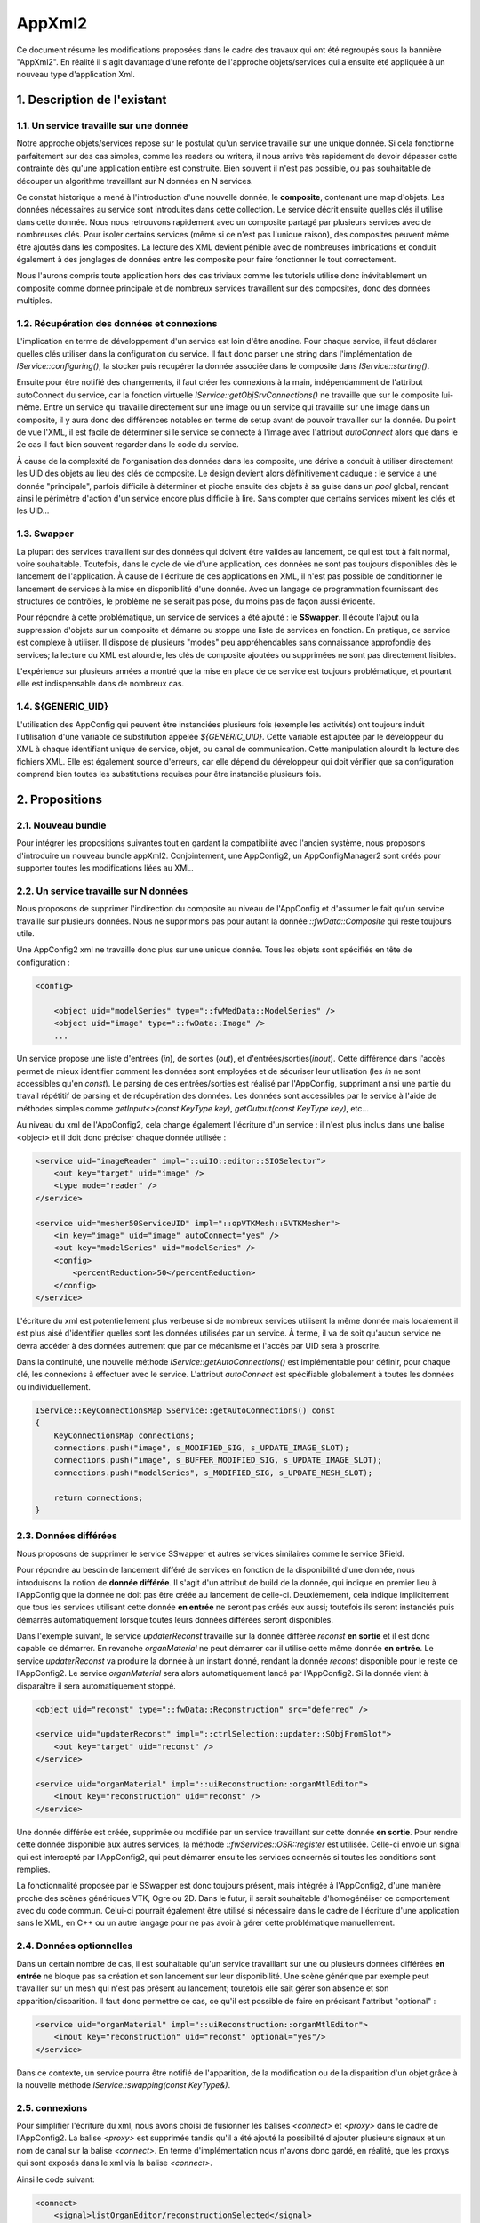 AppXml2
****************************************

Ce document résume les modifications proposées dans le cadre des travaux qui ont été regroupés sous la bannière "AppXml2". 
En réalité il s'agit davantage d'une refonte de l'approche objets/services qui a ensuite été appliquée à un nouveau type d'application Xml.

1. Description de l'existant
===========================================

1.1. Un service travaille sur une donnée
-------------------------------------------

Notre approche objets/services repose sur le postulat qu'un service travaille sur une unique donnée. Si cela fonctionne parfaitement sur des cas simples, comme les readers ou writers, il nous arrive très rapidement de devoir dépasser cette contrainte dès qu'une application entière est construite. Bien souvent il n'est pas possible, ou pas souhaitable de découper un algorithme travaillant sur N données en N services.

Ce constat historique a mené à l'introduction d'une nouvelle donnée, le **composite**, contenant une map d'objets. Les données nécessaires au service sont introduites dans cette collection. Le service décrit ensuite quelles clés il utilise dans cette donnée. Nous nous retrouvons rapidement avec un composite partagé par plusieurs services avec de nombreuses clés. Pour isoler certains services (même si ce n'est pas l'unique raison), des composites peuvent même être ajoutés dans les composites. La lecture des XML devient pénible avec de nombreuses imbrications et conduit également à des jonglages de données entre les composite pour faire fonctionner le tout correctement.

Nous l'aurons compris toute application hors des cas triviaux comme les tutoriels utilise donc inévitablement un composite comme donnée principale et de nombreux services travaillent sur des composites, donc des données multiples.

1.2. Récupération des données et connexions
----------------------------------------------

L'implication en terme de développement d'un service est loin d'être anodine. Pour chaque service, il faut déclarer quelles clés utiliser dans la configuration du service. Il faut donc parser une string dans l'implémentation de *IService::configuring()*, la stocker puis récupérer la donnée associée dans le composite dans *IService::starting()*. 

Ensuite pour être notifié des changements, il faut créer les connexions à la main, indépendamment de l'attribut autoConnect du service, car la fonction virtuelle *IService::getObjSrvConnections()* ne travaille que sur le composite lui-même. Entre un service qui travaille directement sur une image ou un service qui travaille sur une image dans un composite, il y aura donc des différences notables en terme de setup avant de pouvoir travailler sur la donnée. Du point de vue l'XML, il est facile de déterminer si le service se connecte à l'image avec l'attribut *autoConnect* alors que dans le 2e cas il faut bien souvent regarder dans le code du service.

À cause de la complexité de l'organisation des données dans les composite, une dérive a conduit à utiliser directement les UID des objets au lieu des clés de composite. Le design devient alors définitivement caduque : le service a une donnée "principale", parfois difficile à déterminer et pioche ensuite des objets à sa guise dans un *pool* global, rendant ainsi le périmètre d'action d'un service encore plus difficile à lire. Sans compter que certains services mixent les clés et les UID...

1.3. Swapper
--------------

La plupart des services travaillent sur des données qui doivent être valides au lancement, ce qui est tout à fait normal, voire souhaitable. Toutefois, dans le cycle de vie d'une application, ces données ne sont pas toujours disponibles dès le lancement de l'application. À cause de l'écriture de ces applications en XML, il n'est pas possible de conditionner le lancement de services à la mise en disponibilité d'une donnée. Avec un langage de programmation fournissant des structures de contrôles, le problème ne se serait pas posé, du moins pas de façon aussi évidente.

Pour répondre à cette problématique, un service de services a été ajouté : le **SSwapper**. Il écoute l'ajout ou la suppression d'objets sur un composite et démarre ou stoppe une liste de services en fonction. En pratique, ce service est complexe à utiliser. Il dispose de plusieurs "modes" peu appréhendables sans connaissance approfondie des services; la lecture du XML est alourdie, les clés de composite ajoutées ou supprimées ne sont pas directement lisibles.

L'expérience sur plusieurs années a montré que la mise en place de ce service est toujours problématique, et pourtant elle est indispensable dans de nombreux cas.

1.4. ${GENERIC_UID}
---------------------

L'utilisation des AppConfig qui peuvent être instanciées plusieurs fois (exemple les activités) ont toujours induit l'utilisation d'une variable de substitution appelée *${GENERIC_UID}*. Cette variable est ajoutée par le développeur du XML à chaque identifiant unique de service, objet, ou canal de communication. Cette manipulation alourdit la lecture des fichiers XML. Elle est également source d'erreurs, car elle dépend du développeur qui doit vérifier que sa configuration comprend bien toutes les substitutions requises pour être instanciée plusieurs fois.

2. Propositions
====================

2.1. Nouveau bundle
----------------------
Pour intégrer les propositions suivantes tout en gardant la compatibilité avec l'ancien système, nous proposons d'introduire un nouveau bundle appXml2. Conjointement, une AppConfig2, un AppConfigManager2 sont créés pour supporter toutes les modifications liées au XML.

2.2. Un service travaille sur N données
-------------------------------------------

Nous proposons de supprimer l'indirection du composite au niveau de l'AppConfig et d'assumer le fait qu'un service travaille sur plusieurs données. Nous ne supprimons pas pour autant la donnée *::fwData::Composite* qui reste toujours utile.

Une AppConfig2 xml ne travaille donc plus sur une unique donnée. Tous les objets sont spécifiés en tête de configuration :

.. code-block :: xml

    <config>

        <object uid="modelSeries" type="::fwMedData::ModelSeries" />
        <object uid="image" type="::fwData::Image" />
        ...

Un service propose une liste d'entrées (*in*), de sorties (*out*), et d'entrées/sorties(*inout*). Cette différence dans l'accès permet de mieux identifier comment les données sont employées et de sécuriser leur utilisation (les *in* ne sont accessibles qu'en *const*). Le parsing de ces entrées/sorties est réalisé par l'AppConfig, supprimant ainsi une partie du travail répétitif de parsing et de récupération des données. Les données sont accessibles par le service à l'aide de méthodes simples comme *getInput<>(const KeyType key)*, *getOutput(const KeyType key)*, etc...

Au niveau du xml de l'AppConfig2, cela change également l'écriture d'un service : il n'est plus inclus dans une balise <object> et il doit donc préciser chaque donnée utilisée :

.. code-block :: xml

        <service uid="imageReader" impl="::uiIO::editor::SIOSelector">
            <out key="target" uid="image" />
            <type mode="reader" />
        </service>
            
        <service uid="mesher50ServiceUID" impl="::opVTKMesh::SVTKMesher">
            <in key="image" uid="image" autoConnect="yes" />
            <out key="modelSeries" uid="modelSeries" />
            <config>
                <percentReduction>50</percentReduction>
            </config>
        </service>

L'écriture du xml est potentiellement plus verbeuse si de nombreux services utilisent la même donnée mais localement il est plus aisé d'identifier quelles sont les données utilisées par un service. À terme, il va de soit qu'aucun service ne devra accéder à des données autrement que par ce mécanisme et l'accès par UID sera à proscrire.

Dans la continuité, une nouvelle méthode *IService::getAutoConnections()* est implémentable pour définir, pour chaque clé, les connexions à effectuer avec le service. L'attribut *autoConnect* est spécifiable globalement à toutes les données ou individuellement.

.. code-block :: cpp

    IService::KeyConnectionsMap SService::getAutoConnections() const
    {
        KeyConnectionsMap connections;
        connections.push("image", s_MODIFIED_SIG, s_UPDATE_IMAGE_SLOT);
        connections.push("image", s_BUFFER_MODIFIED_SIG, s_UPDATE_IMAGE_SLOT);
        connections.push("modelSeries", s_MODIFIED_SIG, s_UPDATE_MESH_SLOT);

        return connections;
    }
    

2.3. Données différées
------------------------

Nous proposons de supprimer le service SSwapper et autres services similaires comme le service SField. 

Pour répondre au besoin de lancement différé de services en fonction de la disponibilité d'une donnée, nous introduisons la notion de **donnée différée**. Il s'agit d'un attribut de build de la donnée, qui indique en premier lieu à l'AppConfig que la donnée ne doit pas être créée au lancement de celle-ci. Deuxièmement, cela indique implicitement que tous les services utilisant cette donnée **en entrée** ne seront pas créés eux aussi; toutefois ils seront instanciés puis démarrés automatiquement lorsque toutes leurs données différées seront disponibles.

Dans l'exemple suivant, le service *updaterReconst* travaille sur la donnée différée *reconst* **en sortie** et il est donc capable de démarrer. En revanche *organMaterial* ne peut démarrer car il utilise cette même donnée **en entrée**. Le service *updaterReconst* va produire la donnée à un instant donné, rendant la donnée *reconst* disponible pour le reste de l'AppConfig2. Le service *organMaterial* sera alors automatiquement lancé par l'AppConfig2. Si la donnée vient à disparaître il sera automatiquement stoppé. 

.. code-block :: xml
    
    <object uid="reconst" type="::fwData::Reconstruction" src="deferred" />

    <service uid="updaterReconst" impl="::ctrlSelection::updater::SObjFromSlot">
        <out key="target" uid="reconst" />
    </service>
            
    <service uid="organMaterial" impl="::uiReconstruction::organMtlEditor">
        <inout key="reconstruction" uid="reconst" />
    </service>
    
Une donnée différée est créée, supprimée ou modifiée par un service travaillant sur cette donnée **en sortie**. Pour rendre cette donnée disponible aux autres services, la méthode *::fwServices::OSR::register* est utilisée. Celle-ci envoie un signal qui est intercepté par l'AppConfig2, qui peut démarrer ensuite les services concernés si toutes les conditions sont remplies.
    
La fonctionnalité proposée par le SSwapper est donc toujours présent, mais intégrée à l'AppConfig2, d'une manière proche des scènes génériques VTK, Ogre ou 2D. Dans le futur, il serait souhaitable d'homogénéiser ce comportement avec du code commun. Celui-ci pourrait également être utilisé si nécessaire dans le cadre de l'écriture d'une application sans le XML, en C++ ou un autre langage pour ne pas avoir à gérer cette problématique manuellement.
          
2.4. Données optionnelles
----------------------------

Dans un certain nombre de cas, il est souhaitable qu'un service travaillant sur une ou plusieurs données différées **en entrée** ne bloque pas sa création et son lancement sur leur disponibilité. Une scène générique par exemple peut travailler sur un mesh qui n'est pas présent au lancement; toutefois elle sait gérer son absence et son apparition/disparition. Il faut donc permettre ce cas, ce qu'il est possible de faire en précisant l'attribut "optional" :

.. code-block :: xml

    <service uid="organMaterial" impl="::uiReconstruction::organMtlEditor">
        <inout key="reconstruction" uid="reconst" optional="yes"/>
    </service>
    
Dans ce contexte, un service pourra être notifié de l'apparition, de la modification ou de la disparition d'un objet grâce à la nouvelle méthode *IService::swapping(const KeyType&)*.
    
2.5. connexions
-------------------

Pour simplifier l'écriture du xml, nous avons choisi de fusionner les balises *<connect>* et *<proxy>* dans le cadre de l'AppConfig2. La balise *<proxy>* est supprimée tandis qu'il a été ajouté la possibilité d'ajouter plusieurs signaux et un nom de canal sur la balise *<connect>*. En terme d'implémentation nous n'avons donc gardé, en réalité, que les proxys qui sont exposés dans le xml via la balise *<connect>*.

Ainsi le code suivant:

.. code-block :: xml

    <connect>
        <signal>listOrganEditor/reconstructionSelected</signal>
        <slot>updaterReconst/addOrSwap</slot>
    </connect>

    <proxy channel="modelSeriesNormalChannel">
        <signal>representationEditor/normalsModeModified</signal>
        <signal>representationEditor2/normalsModeModified</signal>
    </proxy>
            
devient :

.. code-block :: xml

    <connect>
        <signal>listOrganEditor/reconstructionSelected</signal>
        <slot>updaterReconst/addOrSwap</slot>
    </connect>

    <connect channel="modelSeriesNormalChannel">
        <signal>representationEditor/normalsModeModified</signal>
        <signal>representationEditor2/normalsModeModified</signal>
    </connect>
            

Dans le cadre d'un service utilisant une donnée différée, il faut noter que ces connexions ne sont créés/détruites que lorsque ce service est démarré/stoppé par l'AppConfig2.

2.6. Enregistrement des services
--------------------------------------

Jusqu'à présent, chaque service utilise une macro pour s'enregistrer dans une factory. Cet enregistrement est utile pour trois fonctions:

1. Instantiation du service par type,
2. Vérification de l'objet associé à un service lors de l'association effective au sein de l'OSR,
3. Listing des services (en filtrant ou non par interface de base), qui travaillent sur un type de donnée en particulier; par exemple obtenir les ::io::Reader travaillant sur des ::fwData::Image.

Plus précisément, ceci se réalise par exemple de la façon suivante :

.. code-block :: cpp

    fwServicesRegisterMacro( ::io::IReader, ::ioVTK::SReader, ::fwData::Image );

Nous nous sommes donc légitimement posé la question du devenir de cette macro avec l'avènement des données multiples sur un service. Faut-il enregistrer le type de toutes les données ? Faut-il la supprimer ? Pour l'instant, nous avons choisi le status quo. Voici pourquoi.

Pour la fonction n°1, nous n'avons pas besoin de modifier quoique ce soit. La macro pourrait même ne pas définir le type d'objet à associer, cela ne changerait rien.

Pour la fonction n°2, si nous n'enregistrons pas le type de chaque donnée, nous perdons la vérification qui se fait lors de l'enregistrement du service dans l'OSR, juste après sa création. C'est ce qui se passait jusque là... avec toutefois un gros bémol, puisque ce n'était uniquement le cas pour les services travaillant sur une seule donnée ! Pour tous les objets travaillant sur plusieurs données, que ce soit en utilisant les clés d'un *::fwData::Composite*, ou directement en passant par les UID, cette vérification n'était pas faite à cet instant. En revanche, lors de l'utilisation de la donnée, au *start()*, à l'*update()* ou dans un slot, un *dynamic_cast()* était obligatoire et vérifiait donc finalement le type de la donnée. Donc au final si nous n'enregistrons pas le type de chaque donnée, nous retardons simplement le moment où une erreur potentielle de type est levée pour les services travaillant sur une donnée unique. Pour les services travaillant sur plusieurs données, cela ne change rien, l'erreur ne sera remontée qu'au moment de leur utilisation.

Pour la fonction n°3, en ne modifiant rien, nous gardons le comportement intact. Il est toujours possible de lister tous les *IReader* par exemple. Enregistrer tous les types de données d'un service n'aurait pas vraiment de sens pour cette fonction. Quel est l'intérêt de récupérer tous les *::arServices::ISimulator* travaillant sur une *::fwData::Image*, sachant que parmi ces services, l'un va travailler également sur un *::fwData::Mesh* et deux *::fwMedData::ModelSeries*, l'autre sur deux autres *::fwData::Image* et un *::fwData::Composite*, etc... ? Cela n'apporterait aucune information exploitable. En réalité cela n'a de sens que si le service travaille sur un seul type de donnée; donc en gardant la macro telle quelle nous remplissons toujours cette fonction.

La seule évolution envisageable serait éventuellement de séparer la fonction n°1 et la fonction n°3 en deux macros distinctes. Pour la fonction n°2, nous évaluerons à l'usage s'il est problématique ou non de remonter les erreurs tardivement.

2.7. Suppression des *${GENERIC_UID}*
---------------------------------------

Il n'est plus nécessaire d'utiliser les *${GENERIC_UID}*. L'AppConfig2 se charge lui-même des substitutions, en reconnaissant les tags XML qui désigne des identifiants uniques. 

Le seul désavantage à l'heure actuelle est la nécessité de différencier les identifiants et les simples chaînes de caratères lors du remplacement de paramètres pour les lanceurs de configuration. Cela revient à spécifier un tag **uid** au lieu de **by** :

.. code-block :: xml

    <service uid="configLauncher" impl="::gui::action::SConfigLauncher">
        <config>
            <appConfig id="configuration">
                <parameters>
                    <parameter replace="ICON_PATH" by="${ICON_PATH}" />
                    <parameter replace="orientation" by="frontal" />
                    <parameter replace="object" uid="object1" />
                    <parameter replace="channel" uid="channel1" />
                </parameters>
            </appConfig>
        </config>
    </service>

2.8. Debug
------------

Pour aider au débogage du démarrage des services, des logs ont été ajouté au niveau INFO, indiquant par exemple qu'un service n'a pas été démarré car une ou plusieurs ne sont pas disponibles (en précisant lesquelles), ou encore qu'un service a été démarré/stoppé à cause d'une création/destruction de donnée.

De façon générale, les erreurs sont remontées de façon plus explicite en essayant de préciser un contexte, notamment l'identifiant de la configuration en particulier, pour aider à comprendre les erreurs sans avoir à lancer un débogueur.

2.9. Versions
----------------

**AppXml2** est une évolution majeure sur la branche *fw4spl_0.11.0*. La compatibilité avec **appXml** restera assurée tout au long du cyle sur *fw4spl_0.11*. Nous prévoyons de supprimer appXml à partir de la branche *fw4spl_0.12.0*.

3. Guide de migration
===========================

Nous présentons dans la suite un ensemble de règles à appliquer pour migrer une application et/ou des activités.

3.1 Comment faire une appConfig utilisant appXml2 ?
----------------------------------------------------

Tout d'abord dans le **Properties.cmake**, il faut remplacer les occurrences de appXml par appXml2. Par exemple :

.. code-block :: cmake

    set( NAME Application )
    set( VERSION 0.1 )
    set( TYPE APP )
    set( DEPENDENCIES  )
    set( REQUIREMENTS
        dataReg
        ...
        fwlauncher
        appXml
    )

    bundleParam(appXml PARAM_LIST config PARAM_VALUES ApplicationConfig)

devient:

.. code-block :: cmake

    set( NAME Application )
    set( VERSION 0.1 )
    set( TYPE APP )
    set( DEPENDENCIES  )
    set( REQUIREMENTS
        dataReg
        ...
        fwlauncher
        appXml2
    )

    bundleParam(appXml2 PARAM_LIST config PARAM_VALUES ApplicationConfig)

Ensuite dans le **plugin.xml**, quand vous déclarez le point d'extension de la configuration XML il faut simplement modifier *AppConfig* par *AppConfig2* :

.. code-block :: xml

    <extension implements="::fwServices::registry::AppConfig">
        <id>ApplicationConfig</id>
        <config>
        ...

en :

.. code-block :: xml

    <extension implements="::fwServices::registry::AppConfig2">
        <id>ApplicationConfig</id>
        <config>
        ...

Notez évidemment que appXml2 et AppConfig2 seront renommés en appXml et AppConfig sur la branche 0.12, après la suppression de l'actuel appXml.

3.2 Comment déclarer les objets et les services ?
--------------------------------------------------

Auparavant la configuration XML d'un appConfig contenait une unique balise object, qui comme nous l'avons noté au début de ce document, désignait la plupart du temps un composite. Suivaient imbriqués dans cette balise, les services, puis les clés du composite, avec d'éventuels Composite et donc à nouveau des services à l'intérieur, etc... Par exemple :

.. code-block :: xml

    <config>
        <object uid="root" type="::fwData::Composite">

            <service uid="srv1" ... />
            <service uid="srv2" ... >
                <config>
                    <inputImageKey>imageKey</inputImageKey>
                    <outputMesh>mesh</outputMesh>
                </config>
            </service>

            <item key="subCompositeKey">
                <object uid="subComposite" type="::fwData::Composite">

                    <item key="meshKey">
                        <object uid="mesh" type="::fwData::Mesh" >
                            <service uid="meshSrv" ... />
                        </object>
                    </item>

                </object>
            </item>

            <item key="imageKey">
                <object uid="image" type="::fwData::Image" >
                    <service uid="imageSrv" ... />
                </object>
            </item>

            <start uid="srv1" />
            <start uid="srv2" />
            <start uid="meshSrv" />
            <start uid="imageSrv" />

        </object>
    </config>

Dans cet exemple, vous pouvez remarquez la mauvaise pratique dans le service *srv2*, qui mixe l'utilisation d'une clé et d'un UID. Pour pouvoir n'utiliser que des clés dans ce service, il aurait fallu faire une référence dans le composite "root", ce qui alourdit très rapidement le fichier si cela est répété plusieurs fois.

Avec AppConfig2, tout est mis à plat, fini le décodage des imbrications. Une configuration travaille sur un ensemble d'objets puis un ensemble de services; ceux-ci vont ensuite déclarer chacun quelles données ils utilisent. L'exemple précédent devient ainsi :

.. code-block :: xml

    <config>
        <object uid="mesh" type="::fwData::Mesh" />
        <object uid="image" type="::fwData::Image" />

        <service uid="srv1" ... />

        <service uid="srv2" ... >
            <in key="inputImage" uid="image" />
            <inout key="outputMesh" uid="mesh" />
        </service>

        <service uid="meshSrv" ... >
            <in key="skin" uid="mesh" />
        </service>

        <service uid="imageSrv" ... >
            <in key="scan" uid="mesh" />
        </service>

        <start uid="srv1" />
        <start uid="srv2" />
        <start uid="meshSrv" />
        <start uid="imageSrv" />

    </config>

Objectivement, vous pouvez observer que le résultat est plus concis. Les deux *composites* utilitaires qui servaient juste à contenir les vraies données ont disparu. Et nous ne les regretterons pas. Tous les objets sont regroupés, suivis des services; il n'est ainsi plus nécessaire de chercher les services au milieu des items des *composites*.

Chaque service référence les données qu'il utilise avec un identifiant unique, que nous nommons simplement par l'attribut *id*. Il s'agit de l'identifiant de la donnée dans la configuration XML courante. Il n'y a plus d'alternative comme auparavant. Toutefois, pour l'instant il est toujours possible d'utiliser directement l'UID de l'objet mais cela sera proscrit dans le futur. Le service utilise une clé, autrement dit un alias, pour désigner cette donnée dans son code. L'ajout de cette clé, si tant est bien sûr qu'elle possède un nom intelligible, permet également de mieux comprendre l'utilisation qui est faite de la donnée, même dans le cas d'une donnée unique. L'ajout des types d'accès (*in*, *inout*, *out*) aident également à mieux comprendre le rôle rempli par chacune des données. 

Enfin n'oubliez pas de ne plus utiliser de *${GENERIC_UID}* et de remplacer les tags **by** par **uid** dans les remplacements des paramètres de lancement de configuration.

3.3 Comment accéder aux objets d'un service ?
-----------------------------------------------

Pour accéder aux données d'un service, il existe trois nouvelles méthodes différentes pour récupérer respectivement une entrée (*in*), une entrée/sortie(*inout*) ou une sortie (*out*):

.. code-block :: cpp

    template<class DATATYPE> CSPTR(DATATYPE) getInput( const KeyType &key) const;
    template<class DATATYPE>  SPTR(DATATYPE) getInOut( const KeyType &key) const;
    template<class DATATYPE>  SPTR(DATATYPE) getOutput(const KeyType &key) const;

Notez bien que *getInput()* renvoie un pointeur intelligent **const**. Et oui la fête est finie, on arrête de faire n'importe quoi avec n'importe qui ! Et ce n'est qu'un début, d'autres améliorations viendront plus tard, nous l'espérons, pour éviter les problèmes d'accès concurrentiels.

Pour éviter de modifier tous les services actuels, les anciennes méthodes fonctionnent toujours, mais avec un comportement adapté aux changements :

.. code-block :: cpp

    ::fwData::Object::sptr getObject();
    template< class DATATYPE > SPTR(DATATYPE) getObject();

Si un service utilise plusieurs données, alors *getObject()* renverra simplement le premier objet déclaré dans la liste des données du service dans l'XML. Si un service ne travaille sur aucune donnée (les *::gui::view::IView* par exemple) alors *getObject()* renverra un objet **dummy** de type *::fwData::Composite* créé spécialement par l'AppConfig courante.

3.4 Comment gérer un nombre indéterminé d'objets dans un service ?
--------------------------------------------------------------------

Il se peut que vous ayiez besoin d'avoir une liste d'objets de même type en entrée. Dans ce cas, la solution pourrait être de définir en entrée toutes les clés : 

.. code-block :: xml

        <service uid="srv" ... >
            <in key="matrix1" uid="matrixFromTag21" />
            <in key="matrix2" uid="matrixFromTag103" />
            <in key="matrix3" uid="matrixFromTag104" />
            ...
            <in key="matrixN" uid="matrixFromTag3" />
        </service>

Toutefois récupérer les objets dans le service s'avèrerait fastidieux car le nombre de clés n'est pas connu à l'avance et il faudrait donc "tester" l'existence ou non des clés.

Pour éviter cette gestion fastidieuse, vous pouvez utilisez la fonctionnalité des groupes de clés :

.. code-block :: xml

        <service uid="srv" ... >
            <in group="matrix" />
                <key uid="matrixFromTag21" />
                <key uid="matrixFromTag103" />
                <key uid="matrixFromTag104" />
                ...
                <key uid="matrixFromTag3" />
            </in>
        </service>

Ces objets peuvent ensuite être récupérés dans le cpp à l'aide des fonctions :

.. code-block :: cpp

    template<class DATATYPE> CSPTR(DATATYPE) getInput( const KeyType &keybase, 
                                                       size_t index) const;
    template<class DATATYPE>  SPTR(DATATYPE) getInOut( const KeyType &keybase, 
                                                       size_t index) const;
    template<class DATATYPE>  SPTR(DATATYPE) getOutput(const KeyType &keybase, 
                                                       size_t index) const;

    size_t getKeyGroupSize(const KeyType &keybase) const;

Par exemple:

.. code-block :: cpp

    ::fwData::Object::csptr obj1 = this->getInput("matrix", 1);
    ::fwData::Object::csptr obj2 = this->getInput("matrix2");

    const size_t groupSize = this->getKeyGroupSize("matrix");
    for(int i = 0; i < groupSize; ++i)
    {
        auto obj = this->getInput("matrix", i);
        ...
    }


3.5 Dois-je modifier le code de mon service ?
-------------------------------------------------

Mon service ne fonctionne pas
________________________________

Il y a plusieurs raisons pour lesquelles votre service pourrait ne plus fonctionner. La plus courante concerne le cas où le service utilise plusieurs données avec des clés de composite. Le composite ayant disparu, ça se passera forcément mal. 

Dans ce cas ou dans un autre la première question à vous poser est la suivante : est-ce que mon service est vraiment utile ? Dans la négative, c'est simple supprimez-le. Dans l'affirmative, dommage, vous n'avez pas le choix, oui vous devez faire des modifications. 

Mon service fonctionne
__________________________

C'est à vous de voir. Si vous utilisez un seul objet et que tout fonctionne bien, rien ne vous oblige à changer quoique ce soit. Tant que nous devons assurer la compatibilité avec appXml, il vaut mieux même éviter. Toutefois, si votre service est utilisé **uniquement** dans des applications appXml2 et/ou si votre service utilise plusieurs données avec des UID, alors vous pouvez envisager de migrer le service sur la nouvelle API, le passage vers 0.12 en sera facilité, et cela vous permettra sans doute d'avoir un code de gestion des données simplifié.

Que faire ?
_______________

1. Récupération d'un pointeur sur une donnée
~~~~~~~~~~~~~~~~~~~~~~~~~~~~~~~~~~~~~~~~~~~~~~

Le parsing des données n'est plus nécessaire, servez-vous en à bon escient. Exemple classique :

.. code-block :: xml

    <service uid="..." type="...">
        <imageKey>CTImage</imageKey>
    </service>

.. code-block :: cpp

    void SService::configuring()
    {
        ConfigType cfg = m_configuration->findConfigurationElement("imageKey");
        SLM_ASSERT("Missing element 'imageKey'", cfg );

        m_imageKey = cfg->getValue();
        SLM_ASSERT("Missing 'imageKey' data", !m_imageKey.empty());
    }

    void SService::starting()
    {
        ::fwData::Composite::sptr comp = this->getObject<::fwData::Composite>();
        ::fwData::Image::ptr image = comp->at("image");
    }

Dans appXml2, cela se réduit en (à ajuster évidemment pour l'accesseur) :

.. code-block :: xml

    <service uid="..." type="...">
        <inout key="image" uid="CTImage" />
    </service>

.. code-block :: cpp

    void SService::starting()
    {
        ::fwData::Image::ptr image = this->getObject("image");
    }

2. Connexions pour N données
~~~~~~~~~~~~~~~~~~~~~~~~~~~~~~~~

Auparavant, il était nécessaire de connecter manuellement chaque donnée. 

.. code-block :: xml

    <service uid="..." type="...">
        <imageKey>CTImage</imageKey>
        <meshUID>segmentation</meshUID>
    </service>

.. code-block :: cpp

    void SService::SService()
    {
        m_connections = ::fwServices::helper::SigSlotConnection::New();
    }

    void SService::starting()
    {
        ::fwData::Composite::sptr comp = this->getObject<::fwData::Composite>();
        ::fwData::Image::ptr image = comp->at("image");

        auto obj = ::fwTools::fwID::getObject(m_objectUid);
        ::fwData::Mesh::sptr mesh = ::fwData::Object::dynamicCast(obj);

        m_connections->connect(image, s_BUFFER_MODIFIED_SIG, 
                               this->getSptr(), s_UPDATE_IMAGE_SLOT);
        m_connections->connect(mesh, s_VERTEX_MODIFIED_SIG_SIG, 
                               this->getSptr(), s_UPDATE_VERTEX_SLOT);
    }

    void SService::stopping()
    {
        m_connections->disconnect();
    }

Avec appXml2, il est fortement recommandé d'utiliser la nouvelle méthode *getAutoConnections()* qui repose sur l'attribut *autoConnect*. Cela donne encore plus d'indices dans le XML, sur les interactions du service avec ses données. Notez par ailleurs que l'attribut *autoConnect* peut-être spécifié globalement au niveau du service pour s'appliquer à toutes les données :

.. code-block :: xml

    <service uid="..." type="...">
        <inout key="image" uid="CTImage" autoConnect="yes" />
        <inout key="mesh" uid="segmentation" autoConnect="yes" />
    </service>

.. code-block :: cpp

    ::fwServices::IService::KeyConnectionsMap SService::getAutoConnections() const
    {
        KeyConnectionsMap connections;
        connections.push( "image", ::fwData::Image::s_BUFFER_MODIFIED_SIG, 
                          s_UPDATE_IMAGE_SLOT );
        connections.push( "mesh", ::fwData::Mesh::s_VERTEX_MODIFIED_SIG,
                          s_UPDATE_VERTEX_SLOT );
        return connections;
    }

N'hésitez pas à utiliser des static const string pour stocker le nom des clés et surtout documentez ce qui doit être connecté ou non dans la doxygen du service. 

3. Gérer la compatibilité
~~~~~~~~~~~~~~~~~~~~~~~~~~~~~

Si votre service est utilisé dans des applications appXml et appXml2 (cas peu probable en dehors de nos dépôts internes) alors il faut faire attention et faire les modifications en vérifiant bien de ne pas casser son utilisation en appXml. Pour vous aider, il existe la méthode suivante qui vous permettre d'écrire du code spécifique :

.. code-block :: cpp

    static bool ::fwServices::IService::isVersion2();

Cherchez ses utilisations dans le code et vous trouverez des exemples d'utilisation pour le parsing par exemple.



3.6 Ciel un swapper ! 
---------------------------

Ok les choses sérieuses commencent... Pour illustrer la migration d'une configuration comprenant un swapper, prenons le cas du **Tuto09MesherWithGenericScene** (certains identifiants ou types ont été raccourcis pour que le code ne déborde pas de la page) :

.. code-block :: xml

    <service uid="updaterReconst" impl="::ctrlSelection::updater::SObjFromSlot">
        <compositeKey>reconstruction</compositeKey>
    </service>

    <service uid="mgr" impl="...::SwapperSrv" autoConnect="yes">
        <mode type="stop" />
        <config>
            <object uid="reconstruction" type="::fwData::Reconstruction">
                <service uid="organMtlEditor" impl="...::organMtlEditor"/>
                <service uid="repEditor" impl="...::RepresentationEditor"/>

                <connect>
                    <signal>repEditor/normalsModeModified</signal>
                    <slot>modelSeriesAdaptorUid/updateNormalMode</slot>
                </connect>
            </object>
        </config>
    </service>

    <item key="modelSeries">
        <object uid="modelSeriesUID" type="::fwMedData::ModelSeries">
            <service uid="listOrganEditor" impl="..::SModelSeriesList">
                <columns>
                    <organ_name>@organ_name</organ_name>
                </columns>
            </service>
        </object>
    </item>

    <connect>
        <signal>listOrganEditor/reconstructionSelected</signal>
        <slot>updaterReconst/addOrSwap</slot>
    </connect>

    <start uid="updaterReconst" />
    <start uid="mgr" />

Dans cet exemple, on souhaite *simplement* afficher les éditeurs de matériau *organMtlEditor* et de reconstruction *repEditor* pour la sélection courante. Le service *listOrganEditor* signale le service *updaterReconst* qui ajoute une clé nommée *reconstruction* dans le composite. Cet objet n'aura jamais d'UID utilisable dans ce XML. Pour pouvoir utiliser cette donnée, le seul moyen est donc de recourir à un **SSwapper**, qui va démarrer les services d'édition quand la clé est ajoutée, et les supprimera quand la clé est supprimée.

Or avec AppXml2, et c'est en grande partie ce pour quoi il a été conçu, ce comportement de démarrage et d'arrêt automatique de services est intégré à l'AppConfig et ne nécessite pas de service utilitaire comme SSwapper. Ce mécanisme repose sur l'utilisation de **donnée à création différée**. Jusqu'à présent, lorsque vous déclarez une donnée dans appXml2 (ou appXml), celle-ci est créée par l'AppConfig (sauf si vous avez spécifié *src="ref"*). Le principe de la donnée différée, c'est simplement d'indiquer à l'AppConfig qu'elle ne doit pas créer la donnée, car celle-ci sera produite par un service.

Ainsi le cas du **Tuto09MesherWithGenericScene** se simplifie de la façon suivante :

.. code-block :: xml

    <object uid=" reconstUid" type="::fwData::Reconstruction" src="deferred"/>

    <service uid="listOrganEditor" impl="..::SModelSeriesList">
        <in key="modelSeries" uid="modelSeriesId" />
        <columns>
            <organ_name>@organ_name</organ_name>
        </columns>
    </service>

    <service uid="updaterReconst" impl="::ctrlSelection::updater::SObjFromSlot">
        <out key="object" uid=" reconstUid" />
    </service>

    <service uid="organMtlEditor" impl="::uiReconstruction::organMtlEditor">
        <inout key="reconstruction" uid=" reconstUid" />
    </service>

    <service uid="repEditor" impl="::uiReconstruction::RepresentationEditor">
        <inout key="reconstruction" uid=" reconstUid" />
    </service>

    <connect>
        <signal>listOrganEditor/reconstructionSelected</signal>
        <slot>updater reconstUid/addOrSwap</slot>
    </connect>

    <connect>
        <signal>repEditor/normalsModeModified</signal>
        <slot>modelSeriesAdaptorId/updateNormalMode</slot>
    </connect>

Il faut donc commencer par déclarer la donnée reconstruction avec l'attribut *src="deferred"*. Les deux éditeurs sont extraits du *SSwapper* qui a disparu. Ensuite on indique à ces deux éditeurs qu'ils travaillent sur cette donnée... et c'est terminé ! Ils seront démarrés, leurs signaux/slots connectés lorsque *updater reconstUid* créera la donnée du point de vue de l'AppConfig. Ce service utilise en effet la reconstruction **en sortie**, il n'a donc pas besoin de la donnée pour démarrer puisqu'il indique ainsi que c'est lui qui va la produire. 

Pour information, *SObjFromSlot* enregistre la donnée dans son code en appelant :

.. code-block :: cpp

    :fwServices::OSR::registerService(objectSptr, 
                                      "object", 
                                      ::fwServices::IService::AccessType::OUTPUT, 
                                      this->getSptr());

L'AppConfig est signalée et déclenche alors les actions en conséquence.

3.7 Les données optionnelles
------------------------------

Dans l'exemple précédent, nous avons vu qu'une donnée en **out** différée n'empêchait pas le service de démarrer. Il est possible d'avoir ce comportement également sur les données en **in** et **inout** en précisant dans l'XML qu'elles sont optionnelles :

.. code-block :: cpp

    <service uid="organMtlEditor" impl="::uiReconstruction::organMtlEditor">
        <inout key="reconstruction" uid=" reconstUid" optional="yes"/>
    </service>

Pour être notifié de l'arrivée de la donnée, vous pouvez utiliser *IService::swapping(const KeyType&)*. Toutefois cela complique forcément la gestion des données, et si c'est possible, il est plutôt recommandé d'écrire des services ne travaillant que sur des données présentes. Actuellement, les données optionnelles sont utilisées pour les services qui agissent comme des managers de service comme *::fwRenderVTK::SRender*, *::scene2D:Render*, etc...

